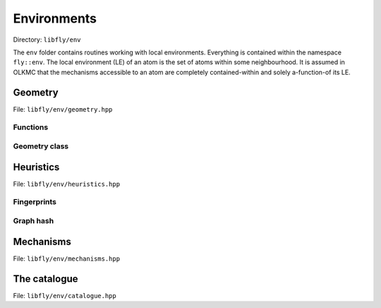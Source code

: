 Environments
======================


Directory: ``libfly/env``

The ``env`` folder contains routines working with local environments. Everything is contained within the namespace ``fly::env``. The local environment (LE) of an atom is the set of atoms within some neighbourhood. It is assumed in OLKMC that the mechanisms accessible to an atom are completely contained-within and solely a-function-of its LE.


Geometry
----------------

File: ``libfly/env/geometry.hpp``

.. doxygenfile:: libfly/env/geometry.hpp
    :sections: briefdescription detaileddescription


Functions
~~~~~~~~~~~

.. doxygenfunction:: fly::env::centroid

.. doxygenfunction:: fly::env::rmsd

.. doxygenfunction:: fly::env::grmsd

.. doxygenfunction:: fly::env::ortho_onto

.. doxygenfunction:: fly::env::for_equiv_perms


Geometry class
~~~~~~~~~~~~~~~~~~~~~~~

.. doxygenclass:: fly::env::Geometry
    :members:
    :undoc-members:


Heuristics
--------------------------

File: ``libfly/env/heuristics.hpp``

.. doxygenfile:: libfly/env/heuristics.hpp
    :sections: briefdescription detaileddescription

Fingerprints
~~~~~~~~~~~~~~~~~~

.. doxygenclass:: fly::env::Fingerprint
    :members:
    :undoc-members:


Graph hash
~~~~~~~~~~~~~~~~~~

.. doxygenfunction:: fly::env::canon_hash


Mechanisms
---------------------------

File: ``libfly/env/mechanisms.hpp``

.. doxygenfile:: libfly/env/mechanisms.hpp
    :sections: briefdescription detaileddescription

.. doxygenclass:: fly::env::Mechanism
    :members:
    :undoc-members:


The catalogue
--------------------------

File: ``libfly/env/catalogue.hpp``

.. doxygenfile:: libfly/env/catalogue.hpp
    :sections: briefdescription detaileddescription

.. doxygenclass:: fly::env::Catalogue
    :members:
    :undoc-members: